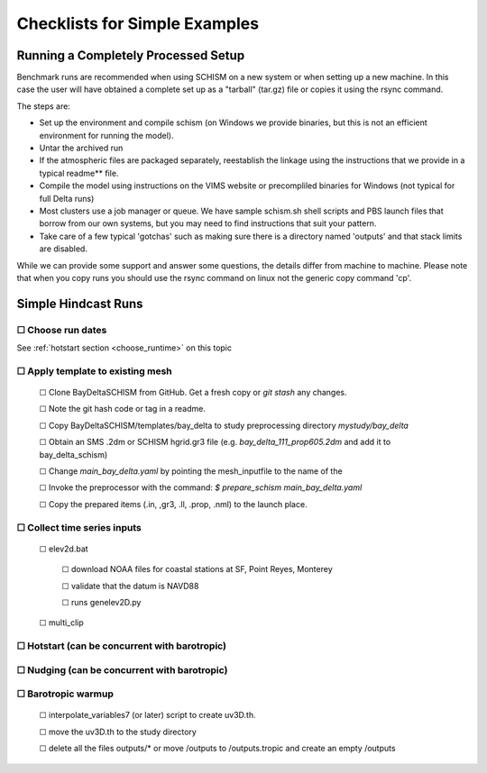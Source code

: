 

##################################
Checklists for Simple Examples
##################################

====================================
Running a Completely Processed Setup
====================================

Benchmark runs are recommended when using SCHISM on a new system or when setting up 
a new machine. In this case the user will have obtained a complete set up as a "tarball" (tar.gz) file or 
copies it using the rsync command. 

The steps are:

* Set up the environment and compile schism (on Windows we provide binaries, but this is not an efficient environment for running the model).
* Untar the archived run
* If the atmospheric files are packaged separately, reestablish the linkage using the instructions that we provide in a typical readme** file.
* Compile the model using instructions on the VIMS website or precompliled binaries for Windows (not typical for full Delta runs) 
* Most clusters use a job manager or queue. We have sample schism.sh shell scripts and PBS launch files that borrow from our own systems, but you may need to find instructions that suit your pattern.
* Take care of a few typical 'gotchas' such as making sure there is a directory named 'outputs' and that stack limits are disabled.

While we can provide some support and answer some questions, the details differ from machine to machine. Please note that when you copy runs you should use the rsync command on linux not the generic copy command 'cp'.


.. |cbox|   unicode:: U+2610

======================
Simple Hindcast Runs
======================

|cbox| Choose run dates 
---------------------------------------------------
See :ref:`hotstart section <choose_runtime>` on this topic


|cbox| Apply template to existing mesh
--------------------------------------

    |cbox| Clone BayDeltaSCHISM from GitHub. Get a fresh copy or `git stash` any changes. 
    
    |cbox| Note the git hash code or tag in a readme.

    |cbox| Copy BayDeltaSCHISM/templates/bay_delta to study preprocessing directory `mystudy/bay_delta`

    |cbox| Obtain an SMS .2dm or SCHISM hgrid.gr3 file (e.g. `bay_delta_111_prop605.2dm` and add it to bay_delta_schism)

    |cbox| Change `main_bay_delta.yaml` by pointing the mesh_inputfile to the name of the 

    |cbox| Invoke the preprocessor with the command: `$ prepare_schism main_bay_delta.yaml`

    |cbox| Copy the prepared items (.in, ,gr3, .ll, .prop, .nml) to the launch place.



|cbox| Collect time series inputs
------------------------------------------

    |cbox| elev2d.bat
    
        |cbox| download NOAA files for coastal stations at SF, Point Reyes, Monterey
        
        |cbox| validate that the datum is NAVD88
        
        |cbox| runs genelev2D.py

    |cbox| multi_clip


|cbox| Hotstart (can be concurrent with barotropic)
---------------------------------------------------



|cbox| Nudging (can be concurrent with barotropic)
--------------------------------------------------



|cbox| Barotropic warmup
------------------------
    |cbox| interpolate_variables7 (or later) script to create uv3D.th.
    
    |cbox| move the uv3D.th to the study directory
    
    |cbox| delete all the files outputs/* or move /outputs to /outputs.tropic and create an empty /outputs















